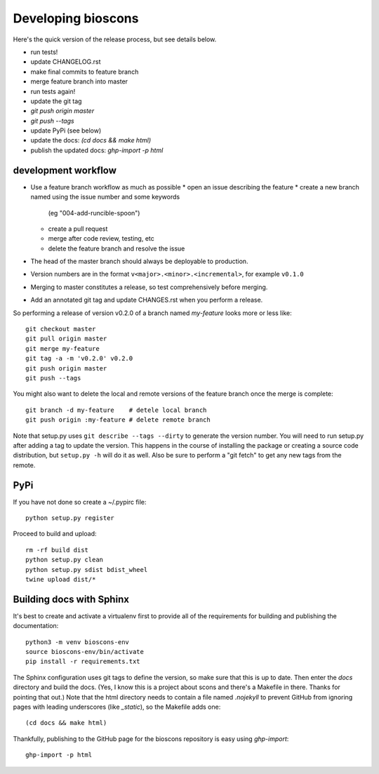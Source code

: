 =====================
 Developing bioscons
=====================

Here's the quick version of the release process, but see details
below.

- run tests!
- update CHANGELOG.rst
- make final commits to feature branch
- merge feature branch into master
- run tests again!
- update the git tag
- `git push origin master`
- `git push --tags`
- update PyPi (see below)
- update the docs: `(cd docs && make html)`
- publish the updated docs: `ghp-import -p html`


development workflow
====================

* Use a feature branch workflow as much as possible
  * open an issue describing the feature
  * create a new branch named using the issue number and some keywords
    (eg "004-add-runcible-spoon")
  * create a pull request
  * merge after code review, testing, etc
  * delete the feature branch and resolve the issue
* The head of the master branch should always be deployable to production.
* Version numbers are in the format
  ``v<major>.<minor>.<incremental>``, for example ``v0.1.0``
* Merging to master constitutes a release, so test comprehensively
  before merging.
* Add an annotated git tag and update CHANGES.rst when you perform a
  release.

So performing a release of version v0.2.0 of a branch named
`my-feature` looks more or less like::

  git checkout master
  git pull origin master
  git merge my-feature
  git tag -a -m 'v0.2.0' v0.2.0
  git push origin master
  git push --tags

You might also want to delete the local and remote versions of the
feature branch once the merge is complete::

  git branch -d my-feature    # detele local branch
  git push origin :my-feature # delete remote branch

Note that setup.py uses ``git describe --tags --dirty`` to generate the
version number. You will need to run setup.py after adding a tag to
update the version. This happens in the course of installing the
package or creating a source code distribution, but ``setup.py -h`` will
do it as well. Also be sure to perform a "git fetch" to get any new
tags from the remote.

PyPi
====

If you have not done so create a ~/.pypirc file::

  python setup.py register

Proceed to build and upload::

  rm -rf build dist
  python setup.py clean
  python setup.py sdist bdist_wheel
  twine upload dist/*

Building docs with Sphinx
=========================

It's best to create and activate a virtualenv first to provide all of
the requirements for building and publishing the documentation::

  python3 -m venv bioscons-env
  source bioscons-env/bin/activate
  pip install -r requirements.txt

The Sphinx configuration uses git tags to define the version, so make
sure that this is up to date. Then enter the `docs` directory and
build the docs. (Yes, I know this is a project about scons and there's
a Makefile in there. Thanks for pointing that out.) Note that the html
directory needs to contain a file named `.nojekyll` to prevent GitHub
from ignoring pages with leading underscores (like `_static`), so the
Makefile adds one::

  (cd docs && make html)

Thankfully, publishing to the GitHub page for the bioscons repository
is easy using `ghp-import`::

  ghp-import -p html

